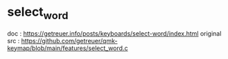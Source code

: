 * select_word
doc : https://getreuer.info/posts/keyboards/select-word/index.html
original src : https://github.com/getreuer/qmk-keymap/blob/main/features/select_word.c
